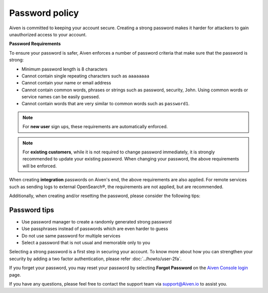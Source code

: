 Password policy
===============

Aiven is committed to keeping your account secure. Creating a strong password makes it harder for attackers to gain unauthorized access to your account.

**Password Requirements**

To ensure your password is safer, Aiven enforces a number of password criteria that make sure that the password is strong:

-  Minimum password length is 8 characters

-  Cannot contain single repeating characters such as ``aaaaaaaa`` 

-  Cannot contain your name or email address

-  Cannot contain common words, phrases or strings such as password, security, ``John``. Using common words or service names can be easily guessed.

-  Cannot contain words that are very similar to common words such as ``password1``.

.. note::
   For **new user** sign ups, these requirements are automatically enforced.

.. note::
   For **existing customers**, while it is not required to change password immediately, it is strongly recommended to update your existing password. When changing your password, the above requirements will be enforced.

When creating **integration** passwords on Aiven's end, the above requirements are also applied. For remote services such as sending logs to external OpenSearch®, the requirements are not applied, but are recommended.

Additionally, when creating and/or resetting the password, please consider the following tips:

Password tips
-------------

-  Use password manager to create a randomly generated strong password

-  Use passphrases instead of passwords which are even harder to guess

-  Do not use same password for multiple services

-  Select a password that is not usual and memorable only to you

Selecting a strong password is a first step in securing your account. To know more about how you can strengthen your security by adding a two factor authentication, please refer :doc:`../howto/user-2fa`.

If you forget your password, you may reset your password by selecting **Forgot Password**  on the `Aiven Console login <https://console.aiven.io/>`_ page.

If you have any questions, please feel free to contact the support team via support@Aiven.io to assist you.
